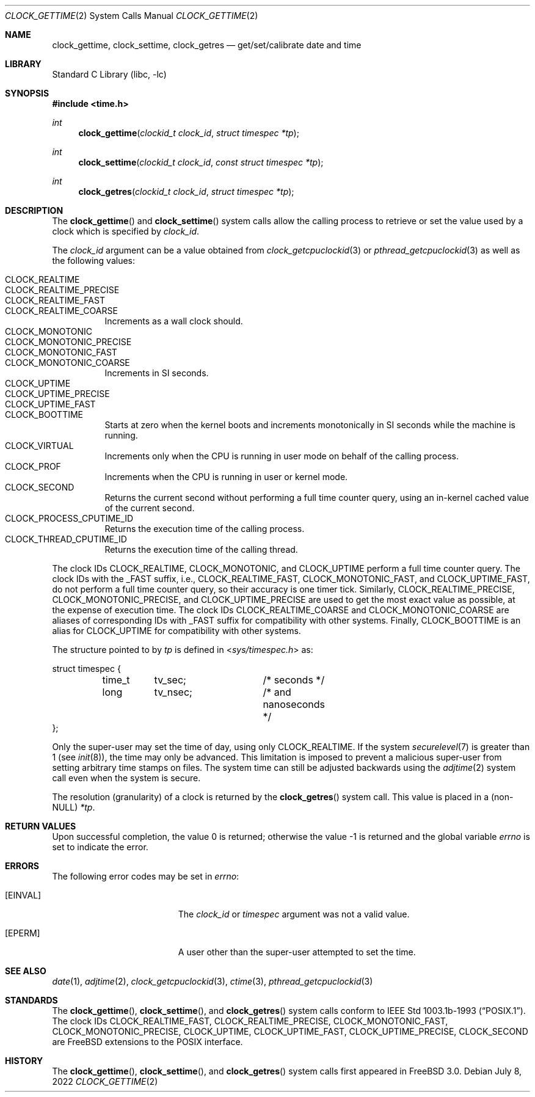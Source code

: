 .\"	$OpenBSD: clock_gettime.2,v 1.4 1997/05/08 20:21:16 kstailey Exp $
.\"
.\" Copyright (c) 1980, 1991, 1993
.\"	The Regents of the University of California.  All rights reserved.
.\"
.\" Redistribution and use in source and binary forms, with or without
.\" modification, are permitted provided that the following conditions
.\" are met:
.\" 1. Redistributions of source code must retain the above copyright
.\"    notice, this list of conditions and the following disclaimer.
.\" 2. Redistributions in binary form must reproduce the above copyright
.\"    notice, this list of conditions and the following disclaimer in the
.\"    documentation and/or other materials provided with the distribution.
.\" 3. Neither the name of the University nor the names of its contributors
.\"    may be used to endorse or promote products derived from this software
.\"    without specific prior written permission.
.\"
.\" THIS SOFTWARE IS PROVIDED BY THE REGENTS AND CONTRIBUTORS ``AS IS'' AND
.\" ANY EXPRESS OR IMPLIED WARRANTIES, INCLUDING, BUT NOT LIMITED TO, THE
.\" IMPLIED WARRANTIES OF MERCHANTABILITY AND FITNESS FOR A PARTICULAR PURPOSE
.\" ARE DISCLAIMED.  IN NO EVENT SHALL THE REGENTS OR CONTRIBUTORS BE LIABLE
.\" FOR ANY DIRECT, INDIRECT, INCIDENTAL, SPECIAL, EXEMPLARY, OR CONSEQUENTIAL
.\" DAMAGES (INCLUDING, BUT NOT LIMITED TO, PROCUREMENT OF SUBSTITUTE GOODS
.\" OR SERVICES; LOSS OF USE, DATA, OR PROFITS; OR BUSINESS INTERRUPTION)
.\" HOWEVER CAUSED AND ON ANY THEORY OF LIABILITY, WHETHER IN CONTRACT, STRICT
.\" LIABILITY, OR TORT (INCLUDING NEGLIGENCE OR OTHERWISE) ARISING IN ANY WAY
.\" OUT OF THE USE OF THIS SOFTWARE, EVEN IF ADVISED OF THE POSSIBILITY OF
.\" SUCH DAMAGE.
.\"
.Dd July 8, 2022
.Dt CLOCK_GETTIME 2
.Os
.Sh NAME
.Nm clock_gettime ,
.Nm clock_settime ,
.Nm clock_getres
.Nd get/set/calibrate date and time
.Sh LIBRARY
.Lb libc
.Sh SYNOPSIS
.In time.h
.Ft int
.Fn clock_gettime "clockid_t clock_id" "struct timespec *tp"
.Ft int
.Fn clock_settime "clockid_t clock_id" "const struct timespec *tp"
.Ft int
.Fn clock_getres "clockid_t clock_id" "struct timespec *tp"
.Sh DESCRIPTION
The
.Fn clock_gettime
and
.Fn clock_settime
system calls allow the calling process to retrieve or set the value
used by a clock which is specified by
.Fa clock_id .
.Pp
The
.Fa clock_id
argument can be a value obtained from
.Xr clock_getcpuclockid 3
or
.Xr pthread_getcpuclockid 3
as well as the following values:
.Pp
.Bl -tag -width indent -compact
.It Dv CLOCK_REALTIME
.It Dv CLOCK_REALTIME_PRECISE
.It Dv CLOCK_REALTIME_FAST
.It Dv CLOCK_REALTIME_COARSE
Increments as a wall clock should.
.It Dv CLOCK_MONOTONIC
.It Dv CLOCK_MONOTONIC_PRECISE
.It Dv CLOCK_MONOTONIC_FAST
.It Dv CLOCK_MONOTONIC_COARSE
Increments in SI seconds.
.It Dv CLOCK_UPTIME
.It Dv CLOCK_UPTIME_PRECISE
.It Dv CLOCK_UPTIME_FAST
.It Dv CLOCK_BOOTTIME
Starts at zero when the kernel boots and increments
monotonically in SI seconds while the machine is running.
.It Dv CLOCK_VIRTUAL
Increments only when
the CPU is running in user mode on behalf of the calling process.
.It Dv CLOCK_PROF
Increments when the CPU is running in user or kernel mode.
.It Dv CLOCK_SECOND
Returns the current second without performing a full time counter
query, using an in-kernel cached value of the current second.
.It Dv CLOCK_PROCESS_CPUTIME_ID
Returns the execution time of the calling process.
.It Dv CLOCK_THREAD_CPUTIME_ID
Returns the execution time of the calling thread.
.El
.Pp
The clock IDs
.Dv CLOCK_REALTIME ,
.Dv CLOCK_MONOTONIC ,
and
.Dv CLOCK_UPTIME
perform a full time counter query.
The clock IDs with the _FAST suffix, i.e.,
.Dv CLOCK_REALTIME_FAST ,
.Dv CLOCK_MONOTONIC_FAST ,
and
.Dv CLOCK_UPTIME_FAST ,
do not perform
a full time counter query, so their accuracy is one timer tick.
Similarly,
.Dv CLOCK_REALTIME_PRECISE ,
.Dv CLOCK_MONOTONIC_PRECISE ,
and
.Dv CLOCK_UPTIME_PRECISE
are used to get the most exact value as possible, at the expense of
execution time.
The clock IDs
.Dv CLOCK_REALTIME_COARSE
and
.Dv CLOCK_MONOTONIC_COARSE
are aliases of corresponding IDs with _FAST suffix for compatibility with other
systems.
Finally,
.Dv CLOCK_BOOTTIME
is an alias for
.Dv CLOCK_UPTIME
for compatibility with other systems.
.Pp
The structure pointed to by
.Fa tp
is defined in
.In sys/timespec.h
as:
.Bd -literal
struct timespec {
	time_t	tv_sec;		/* seconds */
	long	tv_nsec;	/* and nanoseconds */
};
.Ed
.Pp
Only the super-user may set the time of day, using only
.Dv CLOCK_REALTIME .
If the system
.Xr securelevel 7
is greater than 1 (see
.Xr init 8 ) ,
the time may only be advanced.
This limitation is imposed to prevent a malicious super-user
from setting arbitrary time stamps on files.
The system time can still be adjusted backwards using the
.Xr adjtime 2
system call even when the system is secure.
.Pp
The resolution (granularity) of a clock is returned by the
.Fn clock_getres
system call.
This value is placed in a (non-NULL)
.Fa *tp .
.Sh RETURN VALUES
.Rv -std
.Sh ERRORS
The following error codes may be set in
.Va errno :
.Bl -tag -width Er
.It Bq Er EINVAL
The
.Fa clock_id
or
.Fa timespec
argument
was not a valid value.
.It Bq Er EPERM
A user other than the super-user attempted to set the time.
.El
.Sh SEE ALSO
.Xr date 1 ,
.Xr adjtime 2 ,
.Xr clock_getcpuclockid 3 ,
.Xr ctime 3 ,
.Xr pthread_getcpuclockid 3
.Sh STANDARDS
The
.Fn clock_gettime ,
.Fn clock_settime ,
and
.Fn clock_getres
system calls conform to
.St -p1003.1b-93 .
The clock IDs
.Dv CLOCK_REALTIME_FAST ,
.Dv CLOCK_REALTIME_PRECISE ,
.Dv CLOCK_MONOTONIC_FAST ,
.Dv CLOCK_MONOTONIC_PRECISE ,
.Dv CLOCK_UPTIME ,
.Dv CLOCK_UPTIME_FAST ,
.Dv CLOCK_UPTIME_PRECISE ,
.Dv CLOCK_SECOND
are
.Fx
extensions to the POSIX interface.
.Sh HISTORY
The
.Fn clock_gettime ,
.Fn clock_settime ,
and
.Fn clock_getres
system calls first appeared in
.Fx 3.0 .

